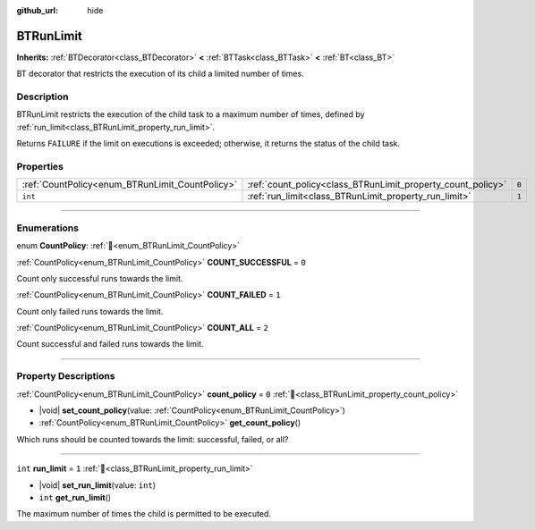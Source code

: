 :github_url: hide

.. DO NOT EDIT THIS FILE!!!
.. Generated automatically from Godot engine sources.
.. Generator: https://github.com/godotengine/godot/tree/4.3/doc/tools/make_rst.py.
.. XML source: https://github.com/godotengine/godot/tree/4.3/modules/limboai/doc_classes/BTRunLimit.xml.

.. _class_BTRunLimit:

BTRunLimit
==========

**Inherits:** :ref:`BTDecorator<class_BTDecorator>` **<** :ref:`BTTask<class_BTTask>` **<** :ref:`BT<class_BT>`

BT decorator that restricts the execution of its child a limited number of times.

.. rst-class:: classref-introduction-group

Description
-----------

BTRunLimit restricts the execution of the child task to a maximum number of times, defined by :ref:`run_limit<class_BTRunLimit_property_run_limit>`.

Returns ``FAILURE`` if the limit on executions is exceeded; otherwise, it returns the status of the child task.

.. rst-class:: classref-reftable-group

Properties
----------

.. table::
   :widths: auto

   +-------------------------------------------------+-------------------------------------------------------------+-------+
   | :ref:`CountPolicy<enum_BTRunLimit_CountPolicy>` | :ref:`count_policy<class_BTRunLimit_property_count_policy>` | ``0`` |
   +-------------------------------------------------+-------------------------------------------------------------+-------+
   | ``int``                                         | :ref:`run_limit<class_BTRunLimit_property_run_limit>`       | ``1`` |
   +-------------------------------------------------+-------------------------------------------------------------+-------+

.. rst-class:: classref-section-separator

----

.. rst-class:: classref-descriptions-group

Enumerations
------------

.. _enum_BTRunLimit_CountPolicy:

.. rst-class:: classref-enumeration

enum **CountPolicy**: :ref:`🔗<enum_BTRunLimit_CountPolicy>`

.. _class_BTRunLimit_constant_COUNT_SUCCESSFUL:

.. rst-class:: classref-enumeration-constant

:ref:`CountPolicy<enum_BTRunLimit_CountPolicy>` **COUNT_SUCCESSFUL** = ``0``

Count only successful runs towards the limit.

.. _class_BTRunLimit_constant_COUNT_FAILED:

.. rst-class:: classref-enumeration-constant

:ref:`CountPolicy<enum_BTRunLimit_CountPolicy>` **COUNT_FAILED** = ``1``

Count only failed runs towards the limit.

.. _class_BTRunLimit_constant_COUNT_ALL:

.. rst-class:: classref-enumeration-constant

:ref:`CountPolicy<enum_BTRunLimit_CountPolicy>` **COUNT_ALL** = ``2``

Count successful and failed runs towards the limit.

.. rst-class:: classref-section-separator

----

.. rst-class:: classref-descriptions-group

Property Descriptions
---------------------

.. _class_BTRunLimit_property_count_policy:

.. rst-class:: classref-property

:ref:`CountPolicy<enum_BTRunLimit_CountPolicy>` **count_policy** = ``0`` :ref:`🔗<class_BTRunLimit_property_count_policy>`

.. rst-class:: classref-property-setget

- |void| **set_count_policy**\ (\ value\: :ref:`CountPolicy<enum_BTRunLimit_CountPolicy>`\ )
- :ref:`CountPolicy<enum_BTRunLimit_CountPolicy>` **get_count_policy**\ (\ )

Which runs should be counted towards the limit: successful, failed, or all?

.. rst-class:: classref-item-separator

----

.. _class_BTRunLimit_property_run_limit:

.. rst-class:: classref-property

``int`` **run_limit** = ``1`` :ref:`🔗<class_BTRunLimit_property_run_limit>`

.. rst-class:: classref-property-setget

- |void| **set_run_limit**\ (\ value\: ``int``\ )
- ``int`` **get_run_limit**\ (\ )

The maximum number of times the child is permitted to be executed.

.. |virtual| replace:: :abbr:`virtual (This method should typically be overridden by the user to have any effect.)`
.. |const| replace:: :abbr:`const (This method has no side effects. It doesn't modify any of the instance's member variables.)`
.. |vararg| replace:: :abbr:`vararg (This method accepts any number of arguments after the ones described here.)`
.. |constructor| replace:: :abbr:`constructor (This method is used to construct a type.)`
.. |static| replace:: :abbr:`static (This method doesn't need an instance to be called, so it can be called directly using the class name.)`
.. |operator| replace:: :abbr:`operator (This method describes a valid operator to use with this type as left-hand operand.)`
.. |bitfield| replace:: :abbr:`BitField (This value is an integer composed as a bitmask of the following flags.)`
.. |void| replace:: :abbr:`void (No return value.)`
